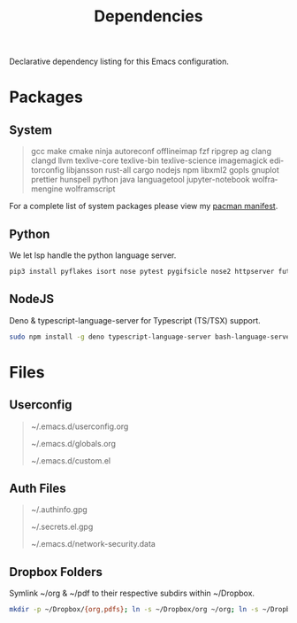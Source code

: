 #+TITLE: Dependencies
#+LANGUAGE: en
#+OPTIONS: num:nil toc:2

Declarative dependency listing for this Emacs configuration.

* Packages

** System

#+begin_quote
gcc make
cmake ninja
autoreconf
offlineimap
fzf ripgrep ag
clang clangd llvm
texlive-core texlive-bin texlive-science
imagemagick
editorconfig
libjansson
rust-all cargo
nodejs npm
libxml2
gopls
gnuplot
prettier
hunspell
python
java
languagetool
jupyter-notebook
wolframengine wolframscript
#+end_quote

For a complete list of system packages please view my [[https://github.com/DiamondBond/dotfiles/blob/master/pacman.txt][pacman manifest]].

** Python

We let lsp handle the python language server.

#+begin_src sh
  pip3 install pyflakes isort nose pytest pygifsicle nose2 httpserver future pandas numpy matplotlib python-rofi
#+end_src

** NodeJS

Deno & typescript-language-server for Typescript (TS/TSX) support.

#+begin_src sh
  sudo npm install -g deno typescript-language-server bash-language-server
#+end_src

* Files

** Userconfig

#+begin_quote
~/.emacs.d/userconfig.org

~/.emacs.d/globals.org

~/.emacs.d/custom.el
#+end_quote

** Auth Files

#+begin_quote
~/.authinfo.gpg

~/.secrets.el.gpg

~/.emacs.d/network-security.data
#+end_quote

** Dropbox Folders

Symlink ~/org & ~/pdf to their respective subdirs within ~/Dropbox.

#+begin_src sh
  mkdir -p ~/Dropbox/{org,pdfs}; ln -s ~/Dropbox/org ~/org; ln -s ~/Dropbox/pdfs ~/pdfs
#+end_src
